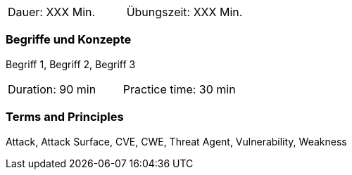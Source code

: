// tag::DE[]
|===
| Dauer: XXX Min. | Übungszeit: XXX Min.
|===

=== Begriffe und Konzepte
Begriff 1, Begriff 2, Begriff 3


// end::DE[]

// tag::EN[]
|===
| Duration: 90 min | Practice time: 30 min
|===

=== Terms and Principles
Attack, Attack Surface, CVE, CWE, Threat Agent, Vulnerability, Weakness
// end::EN[]
